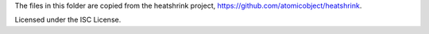 The files in this folder are copied from the heatshrink project,
https://github.com/atomicobject/heatshrink.

Licensed under the ISC License.
